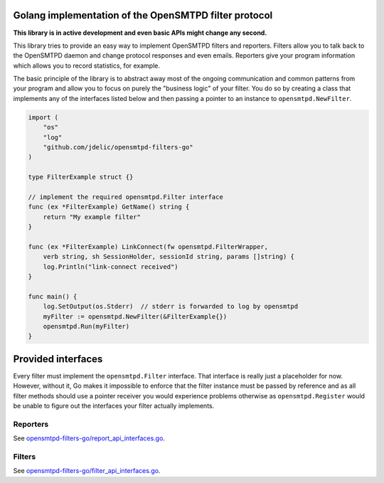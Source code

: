 Golang implementation of the OpenSMTPD filter protocol
======================================================

**This library is in active development and even basic APIs might change any
second.**

This library tries to provide an easy way to implement OpenSMTPD filters and
reporters. Filters allow you to talk back to the OpenSMTPD daemon and change
protocol responses and even emails. Reporters give your program information
which allows you to record statistics, for example.

The basic principle of the library is to abstract away most of the ongoing
communication and common patterns from your program and allow you to focus on
purely the "business logic" of your filter. You do so by creating a class that
implements any of the interfaces listed below and then passing a pointer to an
instance to ``opensmtpd.NewFilter``.

.. code-block:: go

    import (
        "os"
        "log"
        "github.com/jdelic/opensmtpd-filters-go"
    )

    type FilterExample struct {}

    // implement the required opensmtpd.Filter interface
    func (ex *FilterExample) GetName() string {
        return "My example filter"
    }

    func (ex *FilterExample) LinkConnect(fw opensmtpd.FilterWrapper,
        verb string, sh SessionHolder, sessionId string, params []string) {
        log.Println("link-connect received")
    }

    func main() {
        log.SetOutput(os.Stderr)  // stderr is forwarded to log by opensmtpd
        myFilter := opensmtpd.NewFilter(&FilterExample{})
        opensmtpd.Run(myFilter)
    }


Provided interfaces
===================

Every filter must implement the ``opensmtpd.Filter`` interface. That interface
is really just a placeholder for now. However, without it, Go makes it
impossible to enforce that the filter instance must be passed by reference and
as all filter methods should use a pointer receiver you would experience
problems otherwise as ``opensmtpd.Register`` would be unable to figure out
the interfaces your filter actually implements.

Reporters
---------

See `opensmtpd-filters-go/report_api_interfaces.go <reporters_>`__.

Filters
-------

See `opensmtpd-filters-go/filter_api_interfaces.go <filters_>`__.


.. _filters: https://github.com/jdelic/opensmtpd-filters-go/blob/master/filter_api_interfaces.go
.. _reporters: https://github.com/jdelic/opensmtpd-filters-go/blob/master/report_api_interfaces.go
